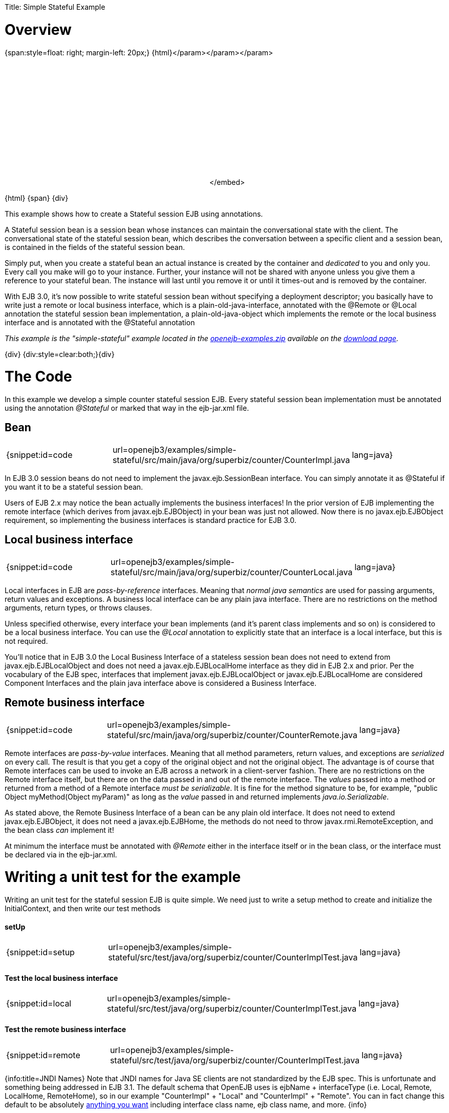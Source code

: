 :doctype: book

Title: Simple Stateful Example +++<a name="SimpleStatefulExample-Overview">++++++</a>+++

= Overview

{span:style=float: right;
margin-left: 20px;} \{html}+++<object width="400" height="250">++++++<param name="movie" value="http://www.youtube.com/v/9JqxbfzsWOQ?fs=1&amp;hl=en_US&amp;rel=0">++++++</param>+++</param>+++<param name="allowFullScreen" value="true">++++++</param>+++</param>+++<param name="allowscriptaccess" value="always">++++++</param>+++</param>+++<embed src="http://www.youtube.com/v/9JqxbfzsWOQ?fs=1&amp;hl=en_US&amp;rel=0" type="application/x-shockwave-flash" allowscriptaccess="always" allowfullscreen="true" width="400" height="250">++++++</embed>+++</embed>+++</object>+++

\{html} \{span} \{div}

This example shows how to create a Stateful session EJB using annotations.

A Stateful session bean is a session bean whose instances can maintain the conversational state with the client.
The conversational state of the stateful session bean, which describes the conversation between a specific client and a session bean, is contained in the fields of the stateful session bean.

Simply put, when you create a stateful bean an actual instance is created by the container and _dedicated_ to you and only you.
Every call you make will go to your instance.
Further, your instance will not be shared with anyone unless you give them a reference to your stateful bean.
The instance will last until you remove it or until it times-out and is removed by the container.

With EJB 3.0, it's now possible to write stateful session bean without specifying a deployment descriptor;
you basically have to write just a remote or local business interface, which is a plain-old-java-interface, annotated with the @Remote or @Local annotation the stateful session bean implementation, a plain-old-java-object which implements the remote or the local business interface and is annotated with the @Stateful annotation

_This example is the "simple-stateful" example located in the link:openejb:download.html[openejb-examples.zip]  available on the http://tomee.apache.org/downloads.html[download page]._

\{div} {div:style=clear:both;}\{div}

+++<a name="SimpleStatefulExample-TheCode">++++++</a>+++

= The Code

In this example we develop a simple counter stateful session EJB.
Every stateful session bean implementation must be annotated using the annotation _@Stateful_ or marked that way in the ejb-jar.xml file.

+++<a name="SimpleStatefulExample-Bean">++++++</a>+++

== Bean

[cols=3*]
|===
| {snippet:id=code
| url=openejb3/examples/simple-stateful/src/main/java/org/superbiz/counter/CounterImpl.java
| lang=java}
|===

In EJB 3.0 session beans do not need to implement the javax.ejb.SessionBean interface.
You can simply annotate it as @Stateful if you want it to be a stateful session bean.

Users of EJB 2.x may notice the bean actually implements the business interfaces!
In the prior version of EJB implementing the remote interface (which derives from javax.ejb.EJBObject) in your bean was just not allowed.
Now there is no javax.ejb.EJBObject requirement, so implementing the business interfaces is standard practice for EJB 3.0.

+++<a name="SimpleStatefulExample-Localbusinessinterface">++++++</a>+++

== Local business interface

[cols=3*]
|===
| {snippet:id=code
| url=openejb3/examples/simple-stateful/src/main/java/org/superbiz/counter/CounterLocal.java
| lang=java}
|===

Local interfaces in EJB are _pass-by-reference_ interfaces.
Meaning that _normal java semantics_ are used for passing arguments, return values and exceptions.
A business local interface can be any plain java interface.
There are no restrictions on the method arguments, return types, or throws clauses.

Unless specified otherwise, every interface your bean implements (and it's parent class implements and so on) is considered to be a local business interface.
You can use the _@Local_ annotation to explicitly state that an interface is a local interface, but this is not required.

You'll notice that in EJB 3.0 the Local Business Interface of a stateless session bean does not need to extend from javax.ejb.EJBLocalObject and does not need a javax.ejb.EJBLocalHome interface as they did in EJB 2.x and prior.
Per the vocabulary of the EJB spec, interfaces that implement javax.ejb.EJBLocalObject or javax.ejb.EJBLocalHome are considered Component Interfaces and the plain java interface above is considered a Business Interface.

+++<a name="SimpleStatefulExample-Remotebusinessinterface">++++++</a>+++

== Remote business interface

[cols=3*]
|===
| {snippet:id=code
| url=openejb3/examples/simple-stateful/src/main/java/org/superbiz/counter/CounterRemote.java
| lang=java}
|===

Remote interfaces are _pass-by-value_ interfaces.
Meaning that all method parameters, return values, and exceptions are _serialized_ on every call.
The result is that you get a copy of the original object and not the original object.
The advantage is of course that Remote interfaces can be used to invoke an EJB across a network in a client-server fashion.
There are no restrictions on the Remote interface itself, but there are on the data passed in and out of the remote interface.
The _values_ passed into a method or returned from a method of a Remote interface _must be serializable_.
It is fine for the method signature to be, for example, "public Object myMethod(Object myParam)" as long as the _value_ passed in and returned implements _java.io.Serializable_.

As stated above, the Remote Business Interface of a bean can be any plain old interface.
It does not need to extend javax.ejb.EJBObject, it does not need a javax.ejb.EJBHome, the methods do not need to throw javax.rmi.RemoteException, and the bean class _can_ implement it!

At minimum the interface must be annotated with _@Remote_ either in the interface itself or in the bean class, or the interface must be declared via +++<business-remote>+++in the ejb-jar.xml.+++</business-remote>+++

+++<a name="SimpleStatefulExample-Writingaunittestfortheexample">++++++</a>+++

= Writing a unit test for the example

Writing an unit test for the stateful session EJB is quite simple.
We need just to write a setup method to create and initialize the InitialContext, and then write our test methods

+++<a name="SimpleStatefulExample-setUp">++++++</a>+++

[discrete]
==== setUp

[cols=3*]
|===
| {snippet:id=setup
| url=openejb3/examples/simple-stateful/src/test/java/org/superbiz/counter/CounterImplTest.java
| lang=java}
|===

+++<a name="SimpleStatefulExample-Testthelocalbusinessinterface">++++++</a>+++

[discrete]
==== Test the local business interface

[cols=3*]
|===
| {snippet:id=local
| url=openejb3/examples/simple-stateful/src/test/java/org/superbiz/counter/CounterImplTest.java
| lang=java}
|===

+++<a name="SimpleStatefulExample-Testtheremotebusinessinterface">++++++</a>+++

[discrete]
==== Test the remote business interface

[cols=3*]
|===
| {snippet:id=remote
| url=openejb3/examples/simple-stateful/src/test/java/org/superbiz/counter/CounterImplTest.java
| lang=java}
|===

{info:title=JNDI Names} Note that JNDI names for Java SE clients are not standardized by the EJB spec.
This is unfortunate and something being addressed in EJB 3.1.
The default schema that OpenEJB uses is ejbName + interfaceType (i.e.
Local, Remote, LocalHome, RemoteHome), so in our example "CounterImpl" + "Local" and "CounterImpl" + "Remote".
You can in fact change this default to be absolutely link:jndi-names.html[anything you want]  including interface class name, ejb class name, and more.
\{info}

+++<a name="SimpleStatefulExample-Running">++++++</a>+++

= Running

Running the example is fairly simple.
In the "simple-stateful" directory of the link:openejb:download.html[examples zip] , just run:

$ mvn clean install

Which should create output like the following.

....
-------------------------------------------------------
 T E S T S
-------------------------------------------------------
Running org.superbiz.counter.CounterImplTest
Apache OpenEJB 3.0    build: 20080408-04:13
http://tomee.apache.org/
INFO - openejb.home = /Users/dblevins/work/openejb-3.0/examples/simple-stateful
INFO - openejb.base = /Users/dblevins/work/openejb-3.0/examples/simple-stateful
INFO - Configuring Service(id=Default Security Service, type=SecurityService, provider-id=Default Security Service)
INFO - Configuring Service(id=Default Transaction Manager, type=TransactionManager, provider-id=Default Transaction Manager)
INFO - Configuring Service(id=Default JDK 1.3 ProxyFactory, type=ProxyFactory, provider-id=Default JDK 1.3 ProxyFactory)
INFO - Found EjbModule in classpath: /Users/dblevins/work/openejb-3.0/examples/simple-stateful/target/classes
INFO - Configuring app: /Users/dblevins/work/openejb-3.0/examples/simple-stateful/target/classes
INFO - Configuring Service(id=Default Stateful Container, type=Container, provider-id=Default Stateful Container)
INFO - Auto-creating a container for bean CounterImpl: Container(type=STATEFUL, id=Default Stateful Container)
INFO - Loaded Module: /Users/dblevins/work/openejb-3.0/examples/simple-stateful/target/classes
INFO - Assembling app: /Users/dblevins/work/openejb-3.0/examples/simple-stateful/target/classes
INFO - Jndi(name=CounterImplLocal) --> Ejb(deployment-id=CounterImpl)
INFO - Jndi(name=CounterImplRemote) --> Ejb(deployment-id=CounterImpl)
INFO - Created Ejb(deployment-id=CounterImpl, ejb-name=CounterImpl, container=Default Stateful Container)
INFO - Deployed Application(path=/Users/dblevins/work/openejb-3.0/examples/simple-stateful/target/classes)
Tests run: 2, Failures: 0, Errors: 0, Skipped: 0, Time elapsed: 0.698 sec

Results :

Tests run: 2, Failures: 0, Errors: 0, Skipped: 0
....
